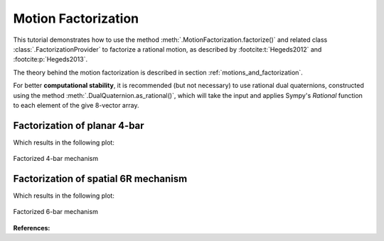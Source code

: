 .. _factorization_tutorial:

Motion Factorization
====================

This tutorial demonstrates how to use the method
:meth:`.MotionFactorization.factorize()`
and related class :class:`.FactorizationProvider` to factorize a rational motion,
as described by :footcite:t:`Hegeds2012` and :footcite:p:`Hegeds2013`.

The theory behind the motion factorization is described in section
:ref:`motions_and_factorization`.

For better **computational stability**, it is recommended (but not necessary) to use
rational dual quaternions, constructed using the method
:meth:`.DualQuaternion.as_rational()`, which will take the input and applies Sympy's
`Rational` function to each element of the give 8-vector array.


Factorization of planar 4-bar
-----------------------------

.. testcode::

    from rational_linkages import (DualQuaternion, MotionFactorization,
                                   RationalMechanism, Plotter)


    f1 = MotionFactorization([DualQuaternion.as_rational([0, 0, 0, 1, 0, 0, 0, 0]),
                              DualQuaternion.as_rational([0, 0, 0, 2, 0, 0, -1, 0])])

    # find factorizations
    factorizations = f1.factorize()

    # create mechanism
    m = RationalMechanism(factorizations, tool='mid_of_last_link')

    # plot mechanism
    myplt = Plotter(interactive=True, steps=200, arrows_length=0.05)
    myplt.plot(m, show_tool=True)
    myplt.show()

Which results in the following plot:

.. figure:: figures/planar4bar.svg
    :align: center
    :alt: 4-bar mechanism

    Factorized 4-bar mechanism

Factorization of spatial 6R mechanism
-------------------------------------

.. testcode::

    from rational_linkages import (DualQuaternion, MotionFactorization, RationalMechanism,
                                   Plotter)


    h1 = DualQuaternion.as_rational([0, 1, 0, 0, 0, 0, 0, 0])
    h2 = DualQuaternion.as_rational([0, 0, 3, 0, 0, 0, 0, 1])
    h3 = DualQuaternion.as_rational([0, 1, 1, 0, 0, 0, 0, -2])

    f1 = MotionFactorization([h1, h2, h3])

    # find factorizations
    factorizations = f1.factorize()

    # create mechanism
    m = RationalMechanism(factorizations)

    # plot mechanism
    myplt = Plotter(interactive=True, steps=200, arrows_length=0.2)
    myplt.plot(m, show_tool=True)
    myplt.show()

Which results in the following plot:

.. figure:: figures/r6-factorized.svg
    :align: center
    :alt: 6-bar mechanism

    Factorized 6-bar mechanism

**References:**

.. footbibliography::